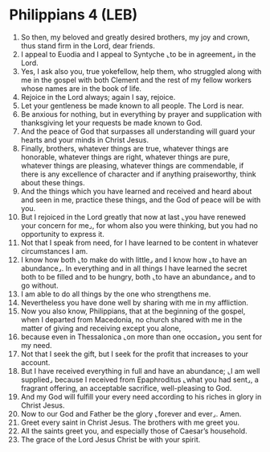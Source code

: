 * Philippians 4 (LEB)
:PROPERTIES:
:ID: LEB/50-PHI04
:END:

1. So then, my beloved and greatly desired brothers, my joy and crown, thus stand firm in the Lord, dear friends.
2. I appeal to Euodia and I appeal to Syntyche ⌞to be in agreement⌟ in the Lord.
3. Yes, I ask also you, true yokefellow, help them, who struggled along with me in the gospel with both Clement and the rest of my fellow workers whose names are in the book of life.
4. Rejoice in the Lord always; again I say, rejoice.
5. Let your gentleness be made known to all people. The Lord is near.
6. Be anxious for nothing, but in everything by prayer and supplication with thanksgiving let your requests be made known to God.
7. And the peace of God that surpasses all understanding will guard your hearts and your minds in Christ Jesus.
8. Finally, brothers, whatever things are true, whatever things are honorable, whatever things are right, whatever things are pure, whatever things are pleasing, whatever things are commendable, if there is any excellence of character and if anything praiseworthy, think about these things.
9. And the things which you have learned and received and heard about and seen in me, practice these things, and the God of peace will be with you.
10. But I rejoiced in the Lord greatly that now at last ⌞you have renewed your concern for me⌟, for whom also you were thinking, but you had no opportunity to express it.
11. Not that I speak from need, for I have learned to be content in whatever circumstances I am.
12. I know how both ⌞to make do with little⌟ and I know how ⌞to have an abundance⌟. In everything and in all things I have learned the secret both to be filled and to be hungry, both ⌞to have an abundance⌟ and to go without.
13. I am able to do all things by the one who strengthens me.
14. Nevertheless you have done well by sharing with me in my affliction.
15. Now you also know, Philippians, that at the beginning of the gospel, when I departed from Macedonia, no church shared with me in the matter of giving and receiving except you alone,
16. because even in Thessalonica ⌞on more than one occasion⌟ you sent for my need.
17. Not that I seek the gift, but I seek for the profit that increases to your account.
18. But I have received everything in full and have an abundance; ⌞I am well supplied⌟ because I received from Epaphroditus ⌞what you had sent⌟, a fragrant offering, an acceptable sacrifice, well-pleasing to God.
19. And my God will fulfill your every need according to his riches in glory in Christ Jesus.
20. Now to our God and Father be the glory ⌞forever and ever⌟. Amen.
21. Greet every saint in Christ Jesus. The brothers with me greet you.
22. All the saints greet you, and especially those of Caesar’s household.
23. The grace of the Lord Jesus Christ be with your spirit.
